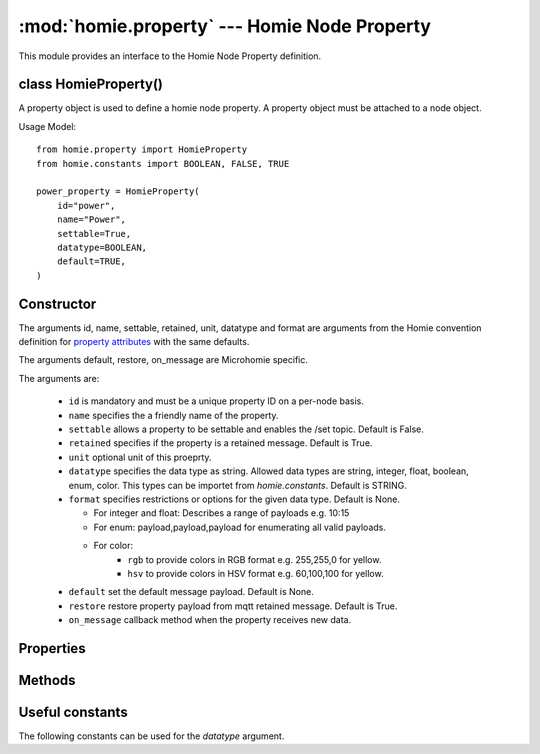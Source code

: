 .. _reference_homie_property:

:mod:`homie.property` --- Homie Node Property
#############################################

.. module:: homie.property
   :synopsis: Object for Homie Node Properties


This module provides an interface to the Homie Node Property definition.


class HomieProperty()
=====================

A property object is used to define a homie node property. A property object
must be attached to a node object.

Usage Model::

    from homie.property import HomieProperty
    from homie.constants import BOOLEAN, FALSE, TRUE

    power_property = HomieProperty(
        id="power",
        name="Power",
        settable=True,
        datatype=BOOLEAN,
        default=TRUE,
    )


Constructor
===========

.. class:: HomieNodeProperty(id, name=None, settable=False, retained=True, unit=None, datatype=STRING, format=None, default=None, restore=True)

    The arguments id, name, settable, retained, unit, datatype and format are arguments from the Homie convention definition for `property attributes <https://homieiot.github.io/specification/#property-attributes>`_ with the same defaults.

    The arguments default, restore, on_message are Microhomie specific.

    The arguments are:

      - ``id`` is mandatory and must be a unique property ID on a per-node basis.
      - ``name`` specifies the a friendly name of the property.
      - ``settable`` allows a property to be settable and enables the /set topic. Default is False.
      - ``retained`` specifies if the property is a retained message. Default is True.
      - ``unit`` optional unit of this proeprty.
      - ``datatype`` specifies the data type as string. Allowed data types are string, integer, float, boolean, enum, color. This types can be importet from `homie.constants`. Default is STRING.
      - ``format`` specifies restrictions or options for the given data type. Default is None.

        - For integer and float: Describes a range of payloads e.g. 10:15
        - For enum: payload,payload,payload for enumerating all valid payloads.
        - For color:
            - ``rgb`` to provide colors in RGB format e.g. 255,255,0 for yellow.
            - ``hsv`` to provide colors in HSV format e.g. 60,100,100 for yellow.

      - ``default`` set the default message payload. Default is None.
      - ``restore`` restore property payload from mqtt retained message. Default is True.
      - ``on_message`` callback method when the property receives new data.


Properties
==========

.. data:: HomieProperty.value

  This is where the property data/payload is stored. The value will be auto published if it changes.


Methods
=======

.. method:: HomieProperty.set_topic(self)

  This method generate the homie proeprty topic and will be called when the node is added to the device.


.. method:: HomieProperty.publish(self)

  This method publishes the current property value to mqtt.


.. method:: HomieProperty.subscribe(self)

  Subscribe to the property topics.


.. method:: HomieProperty.restore_handler(self, topic, payload, retained)

    Gets called when the property should be restored from mqtt.

    After called, this method removes the restore_handler callback and un-subscribe from the topic. When the restored value is valid it will be assigned to the ``value`` attribute without publishing the change to mqtt.

    The arguments are:

    - ``topic`` the message topic.
    - ``payload`` the message payload.
    - ``retained`` specifies if the payload is retained.


.. method:: HomieProperty.message_handler(self, topic, payload, retained)

    Retained messages are not allowed on this topic, if retained message the function will return early.

    This method handles incoming payload for the property. Per default this method validates the payload and updates the object value with the new payload.

    To overwrite the default handler set a `on_message` handler when adding the property to the node. See HomieNode.add_property().

    The arguments are:

    - ``topic`` the message topic.
    - ``payload`` the message payload.
    - ``retained`` specifies if the payload is retained.


.. method:: HomieProperty.publish_properties(self)

    This method publishes all homie property attributes to mqtt on device init.


Useful constants
================

The following constants can be used for the `datatype` argument.

.. data:: homie.constants.STRING
          homie.constants.BOOLEAN
          homie.constants.INTEGER
          homie.constants.FLOAT
          homie.constants.ENUM
          homie.constants.COLOR
